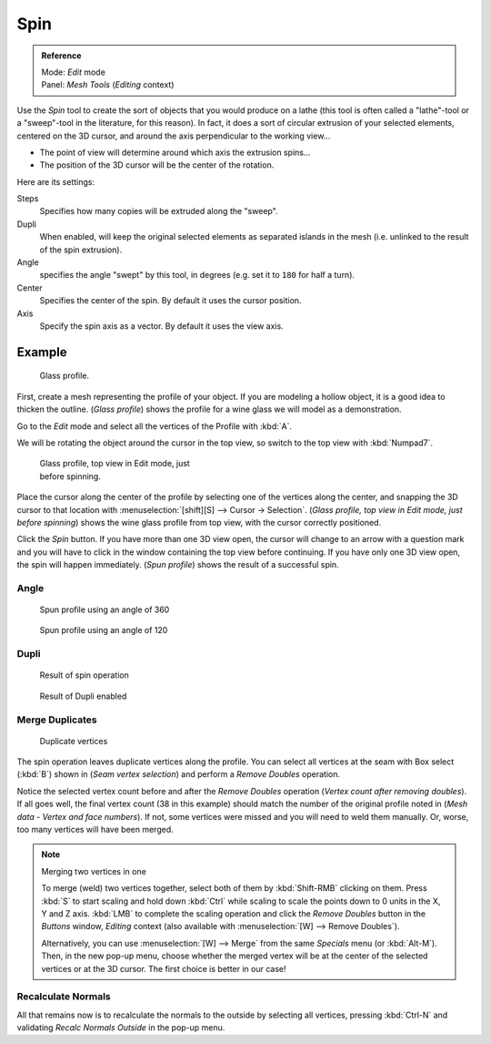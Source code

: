 
..    TODO/Review: {{review|text=reorganize, elaborate}} .


****
Spin
****

.. admonition:: Reference
   :class: refbox

   | Mode:     *Edit* mode
   | Panel:    *Mesh Tools* (*Editing* context)


Use the *Spin* tool to create the sort of objects that you would produce on a lathe
(this tool is often called a "lathe"-tool or a "sweep"-tool in the literature,
for this reason). In fact, it does a sort of circular extrusion of your selected elements,
centered on the 3D cursor, and around the axis perpendicular to the working view...


- The point of view will determine around which axis the extrusion spins...
- The position of the 3D cursor will be the center of the rotation.

Here are its settings:

Steps
   Specifies how many copies will be extruded along the "sweep".
Dupli
   When enabled, will keep the original selected elements as separated islands in the mesh (i.e. unlinked to the result of the spin extrusion).
Angle
   specifies the angle "swept" by this tool, in degrees (e.g. set it to ``180`` for half a turn).
Center
   Specifies the center of the spin. By default it uses the cursor position.
Axis
   Specify the spin axis as a vector. By default it uses the view axis.


Example
*******

.. figure:: /images/Spin1.jpg
   :width: 300px
   :figwidth: 300px

   Glass profile.


First, create a mesh representing the profile of your object.
If you are modeling a hollow object, it is a good idea to thicken the outline.
(*Glass profile*) shows the profile for a wine glass we will model as a demonstration.

Go to the *Edit* mode and select all the vertices of the Profile with :kbd:`A`.

We will be rotating the object around the cursor in the top view,
so switch to the top view with :kbd:`Numpad7`.


.. figure:: /images/Spin2.jpg
   :width: 300px
   :figwidth: 300px

   Glass profile, top view in Edit mode, just before spinning.


Place the cursor along the center of the profile by selecting one of the vertices along the
center, and snapping the 3D cursor to that location with :menuselection:`[shift][S] --> Cursor →
Selection`. (*Glass profile, top view in* *Edit* *mode, just before spinning*)
shows the wine glass profile from top view, with the cursor correctly positioned.


Click the *Spin* button. If you have more than one 3D view open, the cursor will
change to an arrow with a question mark and you will have to click in the window containing
the top view before continuing. If you have only one 3D view open,
the spin will happen immediately. (*Spun profile*) shows the result of a successful spin.


Angle
=====

.. figure:: /images/Spin3.jpg
   :width: 300px
   :figwidth: 300px

   Spun profile using an angle of 360


.. figure:: /images/Spin4.jpg
   :width: 300px
   :figwidth: 300px

   Spun profile using an angle of 120


Dupli
=====

.. figure:: /images/Spin6.jpg
   :width: 300px
   :figwidth: 300px

   Result of spin operation


.. figure:: /images/Spin7.jpg
   :width: 300px
   :figwidth: 300px

   Result of Dupli enabled


Merge Duplicates
================

.. figure:: /images/Spin8.jpg
   :width: 300px
   :figwidth: 300px

   Duplicate vertices


The spin operation leaves duplicate vertices along the profile.
You can select all vertices at the seam with Box select (:kbd:`B`) shown in
(*Seam vertex selection*) and perform a *Remove Doubles* operation.


Notice the selected vertex count before and after the *Remove Doubles* operation
(*Vertex count after removing doubles*). If all goes well, the final vertex count
(38 in this example) should match the number of the original profile noted in
(*Mesh data - Vertex and face numbers*). If not,
some vertices were missed and you will need to weld them manually. Or, worse,
too many vertices will have been merged.


.. note:: Merging two vertices in one

   To merge (weld) two vertices together, select both of them by :kbd:`Shift-RMB` clicking on them.
   Press :kbd:`S` to start scaling and hold down :kbd:`Ctrl` while scaling to scale the points down to 0 units in the
   X, Y and Z axis. :kbd:`LMB` to complete the scaling operation and click the *Remove Doubles* button in
   the *Buttons* window, *Editing* context
   (also available with :menuselection:`[W] --> Remove Doubles`).


   Alternatively,
   you can use :menuselection:`[W] --> Merge` from the same *Specials* menu
   (or :kbd:`Alt-M`). Then, in the new pop-up menu, choose whether the merged vertex will
   be at the center of the selected vertices or at the 3D cursor.
   The first choice is better in our case!


Recalculate Normals
===================

All that remains now is to recalculate the normals to the outside by selecting all vertices,
pressing :kbd:`Ctrl-N` and validating *Recalc Normals Outside* in the pop-up
menu.



